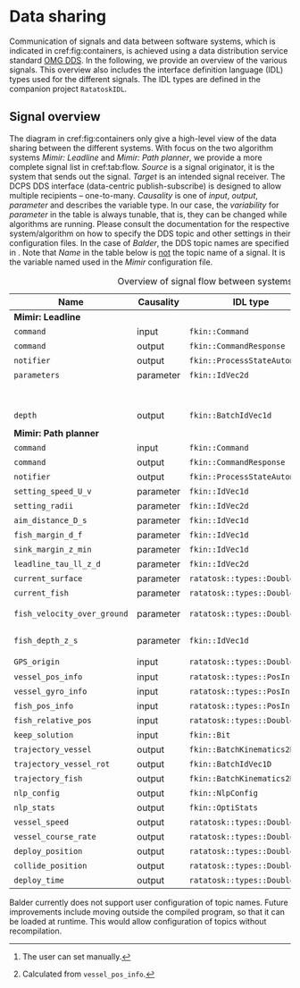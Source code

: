 * Data sharing

  Communication of signals and data between software systems, which is indicated in
  cref:fig:containers, is achieved using a data distribution service standard [[https://www.omg.org/spec/DDS/About-DDS/][OMG DDS]].
  In the following, we provide an overview of the various signals. This overview also
  includes the interface definition language (IDL) types used for the
  different signals. The IDL types are defined in the companion project =RatatoskIDL=.

  #+BEGIN_SRC plantuml :exports results :file ../static/container.svg
      !include ../static/style.puml
      !include  <C4/C4_Container.puml>
      LAYOUT_WITH_LEGEND()

      title [Container diagram]  Balder

      Person(cap, "Captain", "Purse seine master")

      System_Boundary(balder, "Balder") {
        Container(gui, "GUI Application", "Container: Qt QML", "Shows suggested deployment trajectory;\nDisplays estimated leadline sink depth\nProvides interface for user preferences")
      }

      System(mimir, "Mimir", "Path planning")
      System(stim, "Mimir", "Leadline Estimator")
      System(ratatosk, "Ratatosk", "Vessel instrument data")
      ContainerDb(logger, "Data store", "Saves vessel data to database [netCDF]")
      System_Ext(vessel, "Vessel", "Instrument data sources")


      Rel(cap, balder, "Views")
      Rel_U(mimir, gui, "Sends optimized trajectories [DDS]")
      Rel_U(stim, gui, "Sends leadline depths [DDS]")
      Rel_Neighbor(stim, mimir, "Provides leadline estimate [DDS]")
      Rel_Back(mimir, ratatosk, "Provides vessel data [DDS]")
      Rel_Back(stim, ratatosk,  "Provides environment data DDS]")
      Rel_Neighbor(ratatosk, logger, "Shares available data [DDS]")
      Rel_Back(ratatosk, vessel, "Various proprietary data formats")

   #+END_SRC

  #+CAPTION: Container diagram for Balder.
  #+NAME: fig:containers
  #+ATTR_RST: :align center :scale 55
  #+RESULTS:
  [[file:../static/container.svg]]

** Signal overview

   The diagram in cref:fig:containers only give a high-level view of the data sharing between the different systems.
   With focus on the two algorithm systems /Mimir: Leadline/ and /Mimir: Path planner/, we provide a more complete signal list in cref:tab:flow.
   /Source/ is a signal originator, it is the system that sends out the signal. /Target/ is an intended signal receiver.
   The DCPS DDS interface (data-centric publish-subscribe) is designed to allow multiple recipients -- one-to-many.
   /Causality/ is one of /input/, /output/, /parameter/ and describes the variable type.
   In our case, the /variability/ for /parameter/ in the table is always tunable, that is, they can be changed while algorithms are running.
   Please consult the documentation for the respective system/algorithm on how to specify the DDS topic and other settings in their configuration files.
   In the case of /Balder/, the DDS topic names are specified in @@rst::cpp:class:`FkinDdsTopics`@@.
   Note that /Name/ in the table below is _not_ the topic name of a signal. It is the variable named used in the /Mimir/ configuration file.

   #+caption: Overview of signal flow between systems.
   #+name: tab:flow
   | Name                        | Causality | IDL type                      | (S)ource/(T)arget                                    |
   |-----------------------------+-----------+-------------------------------+------------------------------------------------------|
   | *Mimir: Leadline*           |           |                               |                                                      |
   | =command=                   | input     | =fkin::Command=               | S: Balder                                            |
   | =command=                   | output    | =fkin::CommandResponse=       | T: Balder                                            |
   | =notifier=                  | output    | =fkin::ProcessStateAutomaton= | T: Balder                                            |
   | =parameters=                | parameter | =fkin::IdVec2d=               | S: Balder,                                           |
   |                             |           |                               | Mimir: Path planner                                  |
   | =depth=                     | output    | =fkin::BatchIdVec1d=          | T: Balder                                            |
   |                             |           |                               |                                                      |
   | *Mimir: Path planner*       |           |                               |                                                      |
   | =command=                   | input     | =fkin::Command=               | S: Balder                                            |
   | =command=                   | output    | =fkin::CommandResponse=       | T: Balder                                            |
   | =notifier=                  | output    | =fkin::ProcessStateAutomaton= | T: Balder                                            |
   | =setting_speed_U_v=         | parameter | =fkin::IdVec1d=               | S: Balder                                            |
   | =setting_radii=             | parameter | =fkin::IdVec2d=               | S: Balder                                            |
   | =aim_distance_D_s=          | parameter | =fkin::IdVec1d=               | S: Balder                                            |
   | =fish_margin_d_f=           | parameter | =fkin::IdVec1d=               | S: Balder                                            |
   | =sink_margin_z_min=         | parameter | =fkin::IdVec1d=               | S: Balder                                            |
   | =leadline_tau_ll_z_d=       | parameter | =fkin::IdVec2d=               | S: Balder                                            |
   | =current_surface=           | parameter | =ratatosk::types::Double2=    | S: Ratatosk                                          |
   | =current_fish=              | parameter | =ratatosk::types::Double2=    | S: Ratatosk                                          |
   | =fish_velocity_over_ground= | parameter | =ratatosk::types::Double2=    | S: Ratatosk, Balder[fn:: The user can set manually.] |
   | =fish_depth_z_s=            | parameter | =fkin::IdVec1d=               | S: Ratatosk, Balder                                  |
   | =GPS_origin=                | input     | =ratatosk::types::Double2=    | S: Balder  [fn:: Calculated from =vessel_pos_info=.] |
   | =vessel_pos_info=           | input     | =ratatosk::types::PosInfo=    | S: Ratatosk                                          |
   | =vessel_gyro_info=          | input     | =ratatosk::types::PosInfo=    | S: Ratatosk                                          |
   | =fish_pos_info=             | input     | =ratatosk::types::PosInfo=    | S: Ratatosk                                          |
   | =fish_relative_pos=         | input     | =ratatosk::types::Double3=    | S: Ratatosk                                          |
   | =keep_solution=             | input     | =fkin::Bit=                   | S: Balder                                            |
   | =trajectory_vessel=         | output    | =fkin::BatchKinematics2D=     | T: Balder                                            |
   | =trajectory_vessel_rot=     | output    | =fkin::BatchIdVec1D=          | T: Balder                                            |
   | =trajectory_fish=           | output    | =fkin::BatchKinematics2D=     | T: Balder                                            |
   | =nlp_config=                | output    | =fkin::NlpConfig=             | T: Balder                                            |
   | =nlp_stats=                 | output    | =fkin::OptiStats=             | T: Balder                                            |
   | =vessel_speed=              | output    | =ratatosk::types::DoubleVal=  | T: Balder                                            |
   | =vessel_course_rate=        | output    | =ratatosk::types::DoubleVal=  | T: Balder                                            |
   | =deploy_position=           | output    | =ratatosk::types::Double2=    | T: Balder                                            |
   | =collide_position=          | output    | =ratatosk::types::Double2=    | T: Balder                                            |
   | =deploy_time=               | output    | =ratatosk::types::DoubleVal=  | T: Balder                                            |

   #+begin_note
   Balder currently does not support user configuration of topic names. Future
   improvements include moving @@rst::cpp:class:`FkinDdsTopics`@@ outside the compiled
   program, so that it can be loaded at runtime. This would allow configuration of
   topics without recompilation.
   #+end_note
